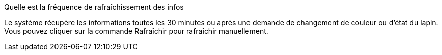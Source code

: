 [panel,primary]
.Quelle est la fréquence de rafraîchissement des infos
--
Le système récupère les informations toutes les 30 minutes ou après une demande de changement de couleur ou d'état du lapin. Vous pouvez cliquer sur la commande Rafraîchir pour rafraîchir manuellement.



